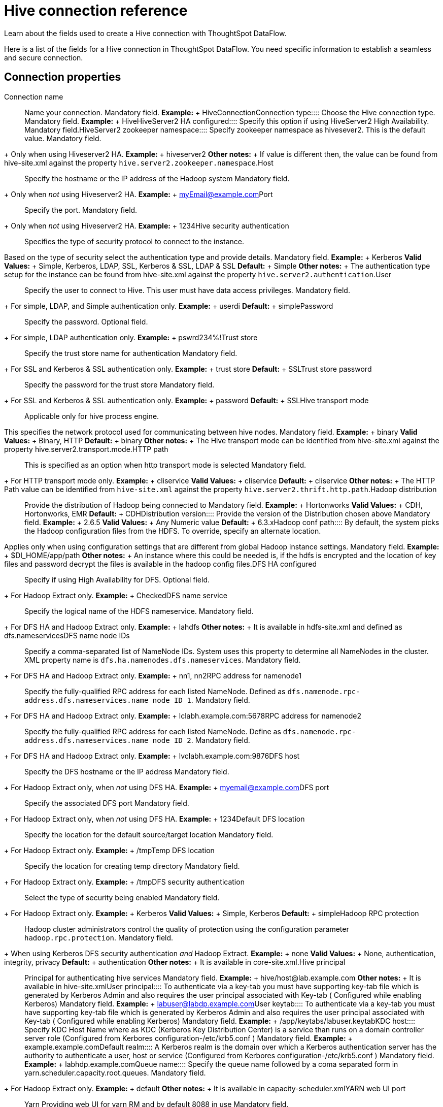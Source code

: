 = Hive connection reference
:last_updated: 06/19/2020

Learn about the fields used to create a Hive connection with ThoughtSpot DataFlow.

Here is a list of the fields for a Hive connection in ThoughtSpot DataFlow.
You need specific information to establish a seamless and secure connection.

== Connection properties
+++<dlentry id="dataflow-hive-conn-connection-name">+++Connection name:::: Name your connection. Mandatory field. *Example:* + HiveConnection+++</dlentry>++++++<dlentry id="dataflow-hive-conn-connection-type">+++Connection type:::: Choose the Hive connection type. Mandatory field. *Example:* + Hive+++</dlentry>++++++<dlentry id="dataflow-hive-conn-hiveserver2-ha-configured">+++HiveServer2 HA configured:::: Specify this option if using HiveServer2 High Availability. Mandatory field.+++</dlentry>++++++<dlentry id="dataflow-hive-conn-hiveserver2-zookeeper-namespace">+++HiveServer2 zookeeper namespace::::
Specify zookeeper namespace as hivesever2.
This is the default value.
Mandatory field.
+ Only when using Hiveserver2 HA. *Example:* + hiveserver2 *Other notes:* + If value is different then, the value can be found from hive-site.xml against the property `hive.server2.zookeeper.namespace`.+++</dlentry>++++++<dlentry id="dataflow-hive-conn-host">+++Host:::: Specify the hostname or the IP address of the Hadoop system
Mandatory field.
+ Only when _not_ using Hiveserver2 HA. *Example:* + myEmail@example.com+++</dlentry>++++++<dlentry id="dataflow-hive-conn-port">+++Port:::: Specify the port.
Mandatory field.
+ Only when _not_ using Hiveserver2 HA. *Example:* + 1234+++</dlentry>++++++<dlentry id="dataflow-hive-conn-hive-security-authentication">+++Hive security authentication::::
Specifies the type of security protocol to connect to the instance.
Based on the type of security select the authentication type and provide details. Mandatory field. *Example:* + Kerberos *Valid Values:* + Simple, Kerberos, LDAP, SSL, Kerberos & SSL, LDAP & SSL *Default:* + Simple *Other notes:* + The authentication type setup for the instance can be found from hive-site.xml against the property `hive.server2.authentication`.+++</dlentry>++++++<dlentry id="dataflow-hive-conn-user">+++User::::
Specify the user to connect to Hive.
This user must have data access privileges.
Mandatory field.
+ For simple, LDAP, and Simple authentication only. *Example:* + userdi *Default:* + simple+++</dlentry>++++++<dlentry id="dataflow-hive-conn-password">+++Password:::: Specify the password.
Optional field.
+ For simple, LDAP authentication only. *Example:* + pswrd234%!+++</dlentry>++++++<dlentry id="dataflow-hive-conn-trust-store">+++Trust store:::: Specify the trust store name for authentication
Mandatory field.
+ For SSL and Kerberos & SSL authentication only. *Example:* + trust store *Default:* + SSL+++</dlentry>++++++<dlentry id="dataflow-hive-conn-trust-store-password">+++Trust store password:::: Specify the password for the trust store
Mandatory field.
+ For SSL and Kerberos & SSL authentication only. *Example:* + password *Default:* + SSL+++</dlentry>++++++<dlentry id="dataflow-hive-conn-hive-transport-mode">+++Hive transport mode::::
Applicable only for hive process engine.
This specifies the network protocol used for communicating between hive nodes. Mandatory field. *Example:* + binary *Valid Values:* + Binary, HTTP *Default:* + binary *Other notes:* + The Hive transport mode can be identified from hive-site.xml against the property hive.server2.transport.mode.+++</dlentry>++++++<dlentry id="dataflow-hive-conn-http-path">+++HTTP path:::: This is specified as an option when http transport mode is selected
Mandatory field.
+ For HTTP transport mode only. *Example:* + cliservice *Valid Values:* + cliservice *Default:* + cliservice *Other notes:* + The HTTP Path value can be identified from `hive-site.xml` against the property `hive.server2.thrift.http.path`.+++</dlentry>++++++<dlentry id="dataflow-hive-conn-hadoop-distribution">+++Hadoop distribution:::: Provide the distribution of Hadoop being connected to Mandatory field. *Example:* + Hortonworks *Valid Values:* + CDH, Hortonworks, EMR *Default:* + CDH+++</dlentry>++++++<dlentry id="dataflow-hive-conn-distribution-version">+++Distribution version:::: Provide the version of the Distribution chosen above Mandatory field. *Example:* + 2.6.5 *Valid Values:* + Any Numeric value *Default:* + 6.3.x+++</dlentry>++++++<dlentry id="dataflow-hive-conn-hadoop-conf-path">+++Hadoop conf path::::
By default, the system picks the Hadoop configuration files from the HDFS.
To override, specify an alternate location.
Applies only when using configuration settings that are different from global Hadoop instance settings. Mandatory field. *Example:* + $DI_HOME/app/path *Other notes:* + An instance where this could be needed is, if the hdfs is encrypted and the location of key files and password decrypt the files is available in the hadoop config files.+++</dlentry>++++++<dlentry id="dataflow-hive-conn-dfs-ha-configured">+++DFS HA configured:::: Specify if using High Availability for DFS.
Optional field.
+ For Hadoop Extract only. *Example:* + Checked+++</dlentry>++++++<dlentry id="dataflow-hive-conn-dfs-name-service">+++DFS name service:::: Specify the logical name of the HDFS nameservice.
Mandatory field.
+ For DFS HA and Hadoop Extract only. *Example:* + lahdfs *Other notes:* + It is available in hdfs-site.xml and defined as dfs.nameservices+++</dlentry>++++++<dlentry id="dataflow-hive-conn-dfs-name-node-ids">+++DFS name node IDs::::
Specify a comma-separated list of NameNode IDs.
System uses this property to determine all NameNodes in the cluster.
XML property name is `dfs.ha.namenodes.dfs.nameservices`.
Mandatory field.
+ For DFS HA and Hadoop Extract only. *Example:* + nn1, nn2+++</dlentry>++++++<dlentry id="dataflow-hive-conn-rpc-address-for-namenode1">+++RPC address for namenode1::::
Specify the fully-qualified RPC address for each listed NameNode.
Defined as `dfs.namenode.rpc-address.dfs.nameservices.name node ID 1`.
Mandatory field.
+ For DFS HA and Hadoop Extract only. *Example:* + lclabh.example.com:5678+++</dlentry>++++++<dlentry id="dataflow-hive-conn-rpc-address-for-namenode2">+++RPC address for namenode2::::
Specify the fully-qualified RPC address for each listed NameNode.
Define as `dfs.namenode.rpc-address.dfs.nameservices.name node ID 2`.
Mandatory field.
+ For DFS HA and Hadoop Extract only. *Example:* + lvclabh.example.com:9876+++</dlentry>++++++<dlentry id="dataflow-hive-conn-dfs-host">+++DFS host:::: Specify the DFS hostname or the IP address
Mandatory field.
+ For Hadoop Extract only, when _not_ using DFS HA. *Example:* + myemail@example.com+++</dlentry>++++++<dlentry id="dataflow-hive-conn-dfs-port">+++DFS port:::: Specify the associated DFS port
Mandatory field.
+ For Hadoop Extract only, when _not_ using DFS HA. *Example:* + 1234+++</dlentry>++++++<dlentry id="dataflow-hive-conn-default-dfs-location">+++Default DFS location:::: Specify the location for the default source/target location
Mandatory field.
+ For Hadoop Extract only. *Example:* + /tmp+++</dlentry>++++++<dlentry id="dataflow-hive-conn-temp-dfs-location">+++Temp DFS location:::: Specify the location for creating temp directory
Mandatory field.
+ For Hadoop Extract only. *Example:* + /tmp+++</dlentry>++++++<dlentry id="dataflow-hive-conn-dfs-security-authentication">+++DFS security authentication:::: Select the type of security being enabled
Mandatory field.
+ For Hadoop Extract only. *Example:* + Kerberos *Valid Values:* + Simple, Kerberos *Default:* + simple+++</dlentry>++++++<dlentry id="dataflow-hive-conn-hadoop-rpc-protection">+++Hadoop RPC protection:::: Hadoop cluster administrators control the quality of protection using the configuration parameter `hadoop.rpc.protection`.
Mandatory field.
+ When using Kerberos DFS security authentication _and_ Hadoop Extract. *Example:* + none *Valid Values:* + None, authentication, integrity, privacy *Default:* + authentication *Other notes:* + It is available in core-site.xml.+++</dlentry>++++++<dlentry id="dataflow-hive-conn-hive-principal">+++Hive principal:::: Principal for authenticating hive services Mandatory field. *Example:* + hive/host@lab.example.com *Other notes:* + It is available in hive-site.xml+++</dlentry>++++++<dlentry id="dataflow-hive-conn-user-principal">+++User principal:::: To authenticate via a key-tab you must have supporting key-tab file which is generated by Kerberos Admin and also requires the user principal associated with Key-tab ( Configured while enabling Kerberos) Mandatory field. *Example:* + labuser@labdp.example.com+++</dlentry>++++++<dlentry id="dataflow-hive-conn-user-keytab">+++User keytab:::: To authenticate via a key-tab you must have supporting key-tab file which is generated by Kerberos Admin and also requires the user principal associated with Key-tab ( Configured while enabling Kerberos) Mandatory field. *Example:* + /app/keytabs/labuser.keytab+++</dlentry>++++++<dlentry id="dataflow-hive-conn-kdc-host">+++KDC host:::: Specify KDC Host Name where as KDC (Kerberos Key Distribution Center) is a service than runs on a domain controller server role (Configured from Kerbores configuration-/etc/krb5.conf ) Mandatory field. *Example:* + example.example.com+++</dlentry>++++++<dlentry id="dataflow-hive-conn-default-realm">+++Default realm:::: A Kerberos realm is the domain over which a Kerberos authentication server has the authority to authenticate a user, host or service (Configured from Kerbores configuration-/etc/krb5.conf ) Mandatory field. *Example:* + labhdp.example.com+++</dlentry>++++++<dlentry id="dataflow-hive-conn-queue-name">+++Queue name:::: Specify the queue name followed by a coma separated form in yarn.scheduler.capacity.root.queues.
Mandatory field.
+ For Hadoop Extract only. *Example:* + default *Other notes:* + It is available in capacity-scheduler.xml+++</dlentry>++++++<dlentry id="dataflow-hive-conn-yarn-web-ui-port">+++YARN web UI port:::: Yarn Providing web UI for yarn RM and by default 8088 in use
Mandatory field.
+ For Hadoop Extract only. *Example:* + 8088+++</dlentry>++++++<dlentry id="dataflow-hive-conn-zookeeper-quorum-host">+++Zookeeper quorum host:::: Specify the value of hadoop.registry.zk.quorum from yarn-site.xml
Mandatory field.
+ Only when _not_ using Hiveserver2 HA. *Example:* + lvclhdp1.example.com:21,lvclabhdp12.example.com:81,lvclabhdp12.example.com:2093+++</dlentry>++++++<dlentry id="dataflow-hive-conn-yarn-timeline-webapp-host">+++Yarn timeline webapp host:::: Specify the ip adress of yarn timeline service web application Mandatory field. *Example:* + 8188+++</dlentry>++++++<dlentry id="dataflow-hive-conn-yarn-timeline-webapp-port">+++Yarn timeline webapp port:::: Specify the port associated with the yarn timeline service web application Mandatory field. *Example:* + 8190+++</dlentry>++++++<dlentry id="dataflow-hive-conn-yarn-timeline-webapp-version">+++Yarn timeline webapp version:::: Specify the version associated with the yarn timeline service web application Mandatory field. *Example:* + v1+++</dlentry>++++++<dlentry id="dataflow-hive-conn-jdbc-options">+++JDBC options:::: Specify the options associated with the JDBC URL. Optional field. *Example:* + `jdbc:sqlserver://[serverName[\instanceName][:portNumber]]`+++</dlentry>+++

== Sync properties
+++<dlentry id="dataflow-hive-sync-data-extraction-mode">+++Data extraction mode:::: Specify the extraction type. Mandatory field. *Example:* + Hadoop Extract *Valid Values:* + Hadoop Extract, JDBC *Default:* + Hadoop Extract+++</dlentry>++++++<dlentry id="dataflow-hive-sync-null-value">+++Null value::::
Specifies the string literal that should indicate the null value in the extracted data.
During the data load the column value matching this string will be loaded as null in the target.
Mandatory field.
+ For Hadoop Extract only. *Example:* + NULL *Valid Values:* + NULL *Default:* + NULL+++</dlentry>++++++<dlentry id="dataflow-hive-sync-enclosing-character">+++Enclosing character:::: Specify if the text columns in the source data needs to be enclosed in quotes. Mandatory field. *Example:* + DOUBLE *Valid Values:* + SINGLE, DOUBLE *Default:* + DOUBLE+++</dlentry>++++++<dlentry id="dataflow-hive-sync-escape-character">+++Escape character:::: Specify the escape character if using a text qualifier in the source data. Mandatory field. *Example:* + \" *Valid Values:* + \\, Any ASCII character *Default:* + \"+++</dlentry>++++++<dlentry id="dataflow-hive-sync-ts-load-options">+++TS load options::::
Specifies the parameters passed with the `tsload` command, in addition to the commands already included by the application.
The format for these parameters is: + ` --<param_1_name> <optional_param_1_value>` + ` --<param_2_name> <optional_param_2_value>` Optional field. *Example:* + --max_ignored_rows 0 *Valid Values:* +  + ` --null_value "` + ` --escape_character "` + ` --max_ignored_rows 0` *Default:* + --max_ignored_rows 0+++</dlentry>+++
